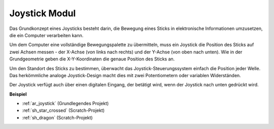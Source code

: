 .. _cpn_joystick:

Joystick Modul
=======================

.. image:: img/joystick_pic.png
    :align: center
    :width: 600

Das Grundkonzept eines Joysticks besteht darin, die Bewegung eines Sticks in elektronische Informationen umzusetzen, die ein Computer verarbeiten kann.

Um dem Computer eine vollständige Bewegungspalette zu übermitteln, muss ein Joystick die Position des Sticks auf zwei Achsen messen - der X-Achse (von links nach rechts) und der Y-Achse (von oben nach unten). Wie in der Grundgeometrie geben die X-Y-Koordinaten die genaue Position des Sticks an.

Um den Standort des Sticks zu bestimmen, überwacht das Joystick-Steuerungssystem einfach die Position jeder Welle. Das herkömmliche analoge Joystick-Design macht dies mit zwei Potentiometern oder variablen Widerständen.

Der Joystick verfügt auch über einen digitalen Eingang, der betätigt wird, wenn der Joystick nach unten gedrückt wird.

.. image:: img/joystick318.png
    :align: center
    :width: 600

**Beispiel**

* :ref:`ar_joystick` (Grundlegendes Projekt)
* :ref:`sh_star_crossed` (Scratch-Projekt)
* :ref:`sh_dragon` (Scratch-Projekt)
